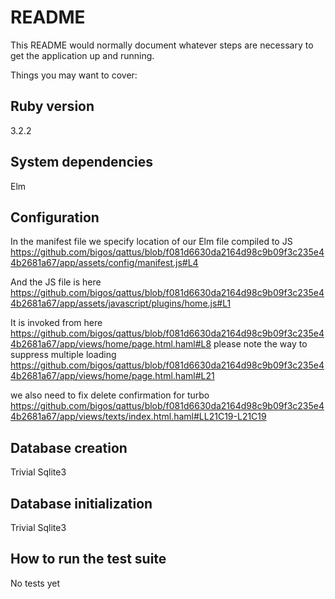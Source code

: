 * README

This README would normally document whatever steps are necessary to get the
application up and running.

Things you may want to cover:

** Ruby version
3.2.2

** System dependencies
Elm

** Configuration
In the manifest file we specify location of our Elm file compiled to JS
https://github.com/bigos/qattus/blob/f081d6630da2164d98c9b09f3c235e44b2681a67/app/assets/config/manifest.js#L4

And the JS file is here
https://github.com/bigos/qattus/blob/f081d6630da2164d98c9b09f3c235e44b2681a67/app/assets/javascript/plugins/home.js#L1

It is invoked from here
https://github.com/bigos/qattus/blob/f081d6630da2164d98c9b09f3c235e44b2681a67/app/views/home/page.html.haml#L8
please note the way to suppress multiple loading
https://github.com/bigos/qattus/blob/f081d6630da2164d98c9b09f3c235e44b2681a67/app/views/home/page.html.haml#L21

we also need to fix delete confirmation for turbo
https://github.com/bigos/qattus/blob/f081d6630da2164d98c9b09f3c235e44b2681a67/app/views/texts/index.html.haml#LL21C19-L21C19

** Database creation
Trivial Sqlite3

** Database initialization
Trivial Sqlite3

** How to run the test suite
No tests yet
